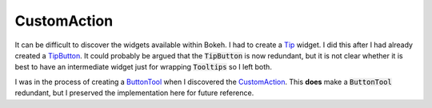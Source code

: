 CustomAction
============

It can be difficult to discover the widgets available within Bokeh. I had to create a
`Tip <https://github.com/casangi/casagui/blob/main/casagui/bokeh/models/_tip.py>`_ widget.
I did this after I had already created a `TipButton <https://github.com/casangi/casagui/blob/main/casagui/bokeh/models/_tip_button.py>`_.
It could probably be argued that the :code:`TipButton` is now redundant, but it is not
clear whether it is best to have an intermediate widget just for wrapping :code:`Tooltips`
so I left both.

I was in the process of creating a `ButtonTool <https://github.com/casangi/casagui/blob/main/devel/notes/drs/button-tool/casagui/bokeh/tools/_button_tool.py>`_
when I discovered the `CustomAction <https://github.com/bokeh/bokeh/blob/branch-3.4/tests/integration/tools/test_custom_action.py>`_.
This **does** make a :code:`ButtonTool` redundant, but I preserved the implementation
here for future reference.
